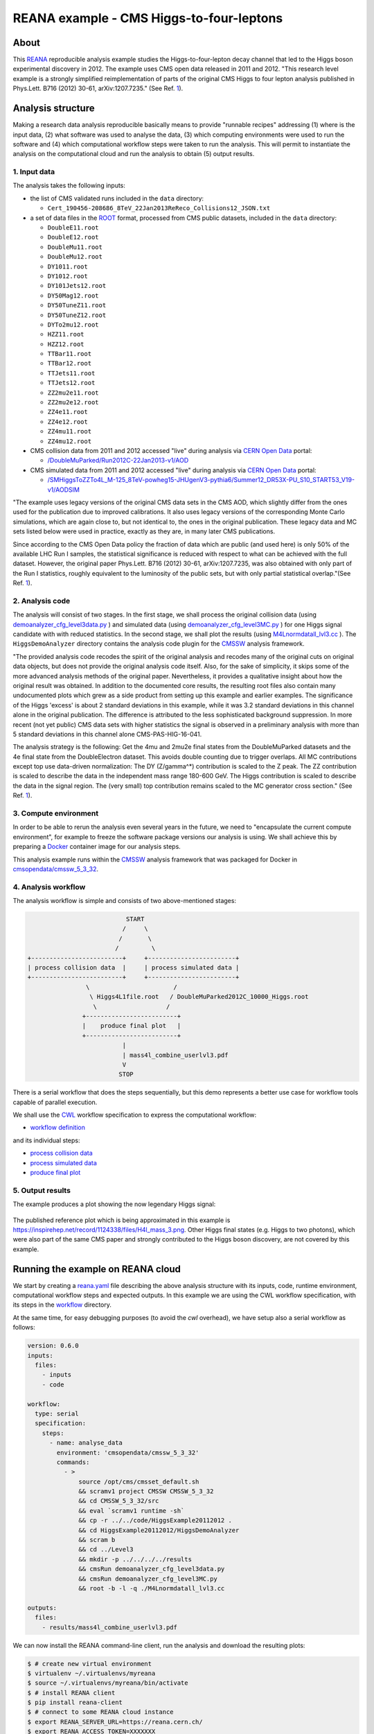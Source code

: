 ===========================================
 REANA example - CMS Higgs-to-four-leptons
===========================================

.. image:: https://img.shields.io/travis/reanahub/reana-demo-cms-h4l.svg
   :target: https://travis-ci.org/reanahub/reana-demo-cms-h4l

.. image:: https://badges.gitter.im/Join%20Chat.svg
   :target: https://gitter.im/reanahub/reana?utm_source=badge&utm_medium=badge&utm_campaign=pr-badge

.. image:: https://img.shields.io/badge/license-MIT-blue.svg
   :target: https://github.com/reanahub/reana-demo-cms-h4l/blob/master/LICENSE

About
=====

This `REANA <http://www.reana.io/>`_ reproducible analysis example studies the
Higgs-to-four-lepton decay channel that led to the Higgs boson experimental
discovery in 2012. The example uses CMS open data released in 2011 and
2012. "This research level example is a strongly simplified reimplementation of
parts of the original CMS Higgs to four lepton analysis published in Phys.Lett.
B716 (2012) 30-61, arXiv:1207.7235." (See Ref. `1 <http://opendata.web.cern.ch/record/5500>`_).

Analysis structure
==================

Making a research data analysis reproducible basically means to provide
"runnable recipes" addressing (1) where is the input data, (2) what software was
used to analyse the data, (3) which computing environments were used to run the
software and (4) which computational workflow steps were taken to run the
analysis. This will permit to instantiate the analysis on the computational
cloud and run the analysis to obtain (5) output results.


1. Input data
-------------

The analysis takes the following inputs:

- the list of CMS validated runs included in the ``data`` directory:

  - ``Cert_190456-208686_8TeV_22Jan2013ReReco_Collisions12_JSON.txt``

- a set of data files in the `ROOT <https://root.cern.ch/>`_ format, processed
  from CMS public datasets, included in the ``data`` directory:

  - ``DoubleE11.root``
  - ``DoubleE12.root``
  - ``DoubleMu11.root``
  - ``DoubleMu12.root``
  - ``DY1011.root``
  - ``DY1012.root``
  - ``DY101Jets12.root``
  - ``DY50Mag12.root``
  - ``DY50TuneZ11.root``
  - ``DY50TuneZ12.root``
  - ``DYTo2mu12.root``
  - ``HZZ11.root``
  - ``HZZ12.root``
  - ``TTBar11.root``
  - ``TTBar12.root``
  - ``TTJets11.root``
  - ``TTJets12.root``
  - ``ZZ2mu2e11.root``
  - ``ZZ2mu2e12.root``
  - ``ZZ4e11.root``
  - ``ZZ4e12.root``
  - ``ZZ4mu11.root``
  - ``ZZ4mu12.root``

- CMS collision data from 2011 and 2012 accessed "live" during analysis via
  `CERN Open Data <http://opendata.cern.ch/>`_ portal:

  - `/DoubleMuParked/Run2012C-22Jan2013-v1/AOD <http://opendata.cern.ch/record/6030>`_

- CMS simulated data from 2011 and 2012 accessed "live" during analysis via
  `CERN Open Data <http://opendata.cern.ch/>`_ portal:

  - `/SMHiggsToZZTo4L_M-125_8TeV-powheg15-JHUgenV3-pythia6/Summer12_DR53X-PU_S10_START53_V19-v1/AODSIM <http://opendata.cern.ch/record/9356>`_

"The example uses legacy versions of the original CMS data sets in the CMS AOD,
which slightly differ from the ones used for the publication due to improved
calibrations. It also uses legacy versions of the corresponding Monte Carlo
simulations, which are again close to, but not identical to, the ones in the
original publication. These legacy data and MC sets listed below were used in
practice, exactly as they are, in many later CMS publications.

Since according to the CMS Open Data policy the fraction of data which are
public (and used here) is only 50% of the available LHC Run I samples, the
statistical significance is reduced with respect to what can be achieved with
the full dataset. However, the original paper Phys.Lett. B716 (2012) 30-61,
arXiv:1207.7235, was also obtained with only part of the Run I statistics,
roughly equivalent to the luminosity of the public sets, but with only partial
statistical overlap."(See Ref. `1 <http://opendata.web.cern.ch/record/5500>`_).

2. Analysis code
----------------

The analysis will consist of two stages. In the first stage, we shall process
the original collision data (using `demoanalyzer_cfg_level3data.py <https://github.com/reanahub/reana-demo-cms-h4l/blob/master/code/HiggsExample20112012/Level3/demoanalyzer_cfg_level3data.py>`_
) and simulated data (using `demoanalyzer_cfg_level3MC.py <https://github.com/reanahub/reana-demo-cms-h4l/blob/master/code/HiggsExample20112012/Level3/demoanalyzer_cfg_level3MC.py>`_
) for one Higgs signal candidate with with reduced statistics. In the second
stage, we shall plot the results (using `M4Lnormdatall_lvl3.cc <https://github.com/reanahub/reana-demo-cms-h4l/blob/master/code/HiggsExample20112012/Level3/M4Lnormdatall_lvl3.cc>`_
). The ``HiggsDemoAnalyzer`` directory contains the analysis code plugin for
the `CMSSW <http://cms-sw.github.io/>`_ analysis framework.

"The provided analysis code recodes the spirit of the original analysis and
recodes many of the original cuts on original data objects, but does not
provide the original analysis code itself. Also, for the sake of simplicity, it
skips some of the more advanced analysis methods of the original paper.
Nevertheless, it provides a qualitative insight about how the original result
was obtained. In addition to the documented core results, the resulting root
files also contain many undocumented plots which grew as a side product from
setting up this example and earlier examples. The significance of the Higgs
'excess' is about 2 standard deviations in this example, while it was 3.2
standard deviations in this channel alone in the original publication. The
difference is attributed to the less sophisticated background suppression. In
more recent (not yet public) CMS data sets with higher statistics the signal is
observed in a preliminary analysis with more than 5 standard deviations in this
channel alone CMS-PAS-HIG-16-041.

The analysis strategy is the following: Get the 4mu and 2mu2e final states from
the DoubleMuParked datasets and the 4e final state from the DoubleElectron
dataset. This avoids double counting due to trigger overlaps. All MC
contributions except top use data-driven normalization: The DY (Z/gamma^*)
contribution is scaled to the Z peak. The ZZ contribution is scaled to describe
the data in the independent mass range 180-600 GeV. The Higgs contribution is
scaled to describe the data in the signal region. The (very small) top
contribution remains scaled to the MC generator cross section."
(See Ref. `1 <http://opendata.web.cern.ch/record/5500>`_).

3. Compute environment
----------------------

In order to be able to rerun the analysis even several years in the future, we
need to "encapsulate the current compute environment", for example to freeze the
software package versions our analysis is using. We shall achieve this by
preparing a `Docker <https://www.docker.com/>`_ container image for our analysis
steps.

This analysis example runs within the `CMSSW <http://cms-sw.github.io/>`_
analysis framework that was packaged for Docker in `cmsopendata/cmssw_5_3_32
<https://hub.docker.com/r/cmsopendata/cmssw_5_3_32/>`_.

4. Analysis workflow
--------------------

The analysis workflow is simple and consists of two above-mentioned stages:

.. code-block:: console

                              START
                             /     \
                            /       \
                           /         \
   +-------------------------+     +------------------------+
   | process collision data  |     | process simulated data |
   +-------------------------+     +------------------------+
                   \                       /
                    \ Higgs4L1file.root   / DoubleMuParked2012C_10000_Higgs.root
                     \                   /
                  +-------------------------+
                  |    produce final plot   |
                  +-------------------------+
                             |
                             | mass4l_combine_userlvl3.pdf
                             V
                            STOP

There is a serial workflow that does the steps sequentially, but this demo
represents a better use case for workflow tools capable of parallel execution.

We shall use the `CWL <http://www.commonwl.org/v1.0/>`_ workflow specification
to express the computational workflow:

- `workflow definition <workflow/workflow.cwl>`_

and its individual steps:

- `process collision data <workflow/analyse_data.cwl>`_
- `process simulated data <workflow/analyse_mc.cwl>`_
- `produce final plot <workflow/make_plot.cwl>`_


5. Output results
-----------------


The example produces a plot showing the now legendary Higgs signal:

.. figure:: https://raw.githubusercontent.com/reanahub/reana-demo-cms-h4l/master/docs/mass4l_combine_userlvl3.png
   :alt: mass4l_combine_userlvl3.png
   :align: center

The published reference plot which is being approximated in this example is
https://inspirehep.net/record/1124338/files/H4l_mass_3.png. Other Higgs final
states (e.g. Higgs to two photons), which were also part of the same CMS paper
and strongly contributed to the Higgs boson discovery, are not covered by this
example.

Running the example on REANA cloud
==================================

We start by creating a `reana.yaml <reana.yaml>`_ file describing the above
analysis structure with its inputs, code, runtime environment, computational
workflow steps and expected outputs. In this example we are using the CWL
workflow specification, with its steps in the `workflow <workflow>`_ directory.

At the same time, for easy debugging purposes (to avoid the *cwl* overhead), we
have setup also a serial workflow as follows:

.. code-block:: yaml

    version: 0.6.0
    inputs:
      files:
        - inputs
        - code

    workflow:
      type: serial
      specification:
        steps:
          - name: analyse_data
            environment: 'cmsopendata/cmssw_5_3_32'
            commands:
              - >
                  source /opt/cms/cmsset_default.sh
                  && scramv1 project CMSSW CMSSW_5_3_32
                  && cd CMSSW_5_3_32/src
                  && eval `scramv1 runtime -sh`
                  && cp -r ../../code/HiggsExample20112012 .
                  && cd HiggsExample20112012/HiggsDemoAnalyzer
                  && scram b
                  && cd ../Level3
                  && mkdir -p ../../../../results
                  && cmsRun demoanalyzer_cfg_level3data.py
                  && cmsRun demoanalyzer_cfg_level3MC.py
                  && root -b -l -q ./M4Lnormdatall_lvl3.cc

    outputs:
      files:
        - results/mass4l_combine_userlvl3.pdf



We can now install the REANA command-line client, run the analysis and download
the resulting plots:

.. code-block:: console

    $ # create new virtual environment
    $ virtualenv ~/.virtualenvs/myreana
    $ source ~/.virtualenvs/myreana/bin/activate
    $ # install REANA client
    $ pip install reana-client
    $ # connect to some REANA cloud instance
    $ export REANA_SERVER_URL=https://reana.cern.ch/
    $ export REANA_ACCESS_TOKEN=XXXXXXX
    $ # create new workflow
    $ reana-client create -n my-analysis
    $ export REANA_WORKON=my-analysis
    $ # upload input code and data to the workspace
    $ reana-client upload
    $ # start computational workflow
    $ reana-client start
    $ # ... should be finished in a couple (~5) of minutes
    $ reana-client status
    $ # list workspace files
    $ reana-client list
    $ # download output results
    $ reana-client download

Please see the `REANA-Client <https://reana-client.readthedocs.io/>`_
documentation for more detailed explanation of typical ``reana-client`` usage
scenarios.


Contributors
============

This example is based on the `original open data analysis
<http://opendata.cern.ch/record/5500>`_ by Jomhari, Nur Zulaiha; Geiser, Achim;
Bin Anuar, Afiq Aizuddin, "Higgs-to-four-lepton analysis example using 2011-2012
data", CERN Open Data Portal, 2017. DOI: `10.7483/OPENDATA.CMS.JKB8.RR42
<https://doi.org/10.7483/OPENDATA.CMS.JKB8.RR42>`_

The list of contributors to this REANA example in alphabetical order:

- `Clemens Lange <https://orcid.org/0000-0002-3632-3157>`_
- `Daniel Prelipcean <https://orcid.org/0000-0002-4855-194X>`_
- `Diyaselis Delgado Lopez <https://orcid.org/0000-0001-9643-9322>`_
- `Tibor Simko <https://orcid.org/0000-0001-7202-5803>`_
